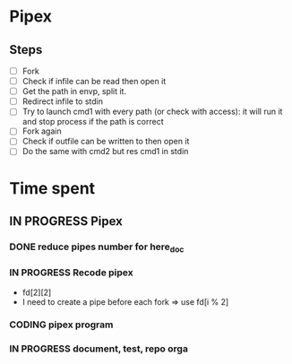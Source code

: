 * Pipex
** Steps
- [ ] Fork
- [ ] Check if infile can be read then open it
- [ ] Get the path in envp, split it.
- [ ] Redirect infile to stdin
- [ ] Try to launch cmd1 with every path (or check with access): it will run it and stop process if the path is correct
- [ ] Fork again
- [ ] Check if outfile can be written to then open it
- [ ] Do the same with cmd2 but res cmd1 in stdin
* Time spent
** IN PROGRESS Pipex
:PROPERTIES:
:COLUMNS:  %40ITEM(Task) %17EFFORT(Estimated Effort){:} %CLOCKSUM(Time spent)
:Effort_ALL: 0:15 0:30 0:45 1:00 2:00 3:00 4:00 5:00 6:00 7:00 8:00 9:00 10:00 11:00 12:00 13:00 14:00 15:00 16:00 17:00 18:00 19:00 20:00 21:00 22:00 23:00 24:00 25:00 26:00 27:00 28:00 29:00 30:00 31:00 32:00 33:00 34:00 35:00 36:00 37:00 38:00 39:00 40:00 41:00 42:00 43:00 44:00 45:00 46:00 47:00 48:00 49:00 50:00 51:00 52:00 53:00 54:00 55:00 56:00 57:00 58:00 59:00 60:00 61:00 62:00 63:00 64:00 65:00 66:00 67:00 68:00 69:00 70:00 71:00 72:00 73:00 74:00 75:00 76:00 77:00 78:00 79:00 80:00 81:00 82:00 83:00 84:00 85:00 86:00 87:00 88:00 89:00 90:00 91:00 92:00 93:00 94:00 95:00 96:00 97:00 98:00 99:00 100:00
:Effort:   50:00
:END:
*** DONE reduce pipes number for here_doc
CLOSED: [2024-06-26 Wed 10:09]
*** IN PROGRESS Recode pipex
:LOGBOOK:
CLOCK: [2024-06-27 Thu 18:36]--[2024-06-27 Thu 18:56] =>  0:20
CLOCK: [2024-06-27 Thu 10:16]--[2024-06-27 Thu 11:34] =>  1:18
CLOCK: [2024-06-26 Wed 11:03]--[2024-06-26 Wed 12:38] =>  1:35
CLOCK: [2024-06-26 Wed 10:15]--[2024-06-26 Wed 10:41] =>  0:26
CLOCK: [2024-06-26 Wed 09:04]--[2024-06-26 Wed 10:04] =>  1:00
CLOCK: [2024-06-25 Tue 21:22]--[2024-06-26 Wed 01:48] =>  4:26
:END:
+ fd[2][2]
+ I need to create a pipe before each fork => use fd[i % 2]
*** CODING pipex program
:LOGBOOK:
CLOCK: [2024-06-23 Sun 18:35]--[2024-06-23 Sun 20:18] =>  1:43
CLOCK: [2024-06-23 Sun 17:16]--[2024-06-23 Sun 18:34] =>  1:18
CLOCK: [2024-06-23 Sun 16:20]--[2024-06-23 Sun 17:11] =>  0:51
CLOCK: [2024-06-22 Sat 19:34]--[2024-06-22 Sat 21:31] =>  1:57
CLOCK: [2024-06-22 Sat 17:32]--[2024-06-22 Sat 18:38] =>  1:06
CLOCK: [2024-06-22 Sat 16:13]--[2024-06-22 Sat 17:22] =>  1:09
CLOCK: [2024-06-20 Thu 19:18]--[2024-06-20 Thu 19:38] =>  0:20
CLOCK: [2024-06-20 Thu 17:48]--[2024-06-20 Thu 18:57] =>  1:09
CLOCK: [2024-06-20 Thu 14:21]--[2024-06-20 Thu 14:57] =>  0:36
CLOCK: [2024-06-20 Thu 14:10]--[2024-06-20 Thu 14:12] =>  0:02
CLOCK: [2024-06-20 Thu 14:08]--[2024-06-20 Thu 14:10] =>  0:02
CLOCK: [2024-06-20 Thu 13:23]--[2024-06-20 Thu 13:57] =>  0:34
CLOCK: [2024-06-19 Wed 12:13]--[2024-06-19 Wed 14:14] =>  2:01
:END:
*** IN PROGRESS document, test, repo orga
:LOGBOOK:
CLOCK: [2024-06-20 Thu 18:57]--[2024-06-20 Thu 19:17] =>  0:20
CLOCK: [2024-06-19 Wed 11:24]--[2024-06-19 Wed 12:12] =>  0:48
CLOCK: [2024-06-18 Tue 18:12]--[2024-06-18 Tue 18:33] =>  0:21
CLOCK: [2024-06-18 Tue 12:01]--[2024-06-18 Tue 12:17] =>  0:16
CLOCK: [2024-06-17 Mon 15:08]--[2024-06-17 Mon 15:45] =>  0:37
:END:
